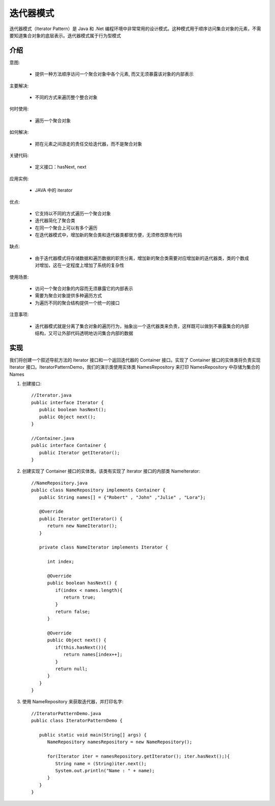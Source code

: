 迭代器模式
================================================
迭代器模式（Iterator Pattern）是 Java 和 .Net 编程环境中非常常用的设计模式。这种模式用于顺序访问集合对象的元素，不需要知道集合对象的底层表示。迭代器模式属于行为型模式

介绍
--------------------------------------

意图:

 - 提供一种方法顺序访问一个聚合对象中各个元素, 而又无须暴露该对象的内部表示

主要解决:

 - 不同的方式来遍历整个整合对象

何时使用:

 - 遍历一个聚合对象

如何解决:

 - 把在元素之间游走的责任交给迭代器，而不是聚合对象

关键代码:

 - 定义接口：hasNext, next

应用实例:

 - JAVA 中的 iterator

优点:

 - 它支持以不同的方式遍历一个聚合对象
 - 迭代器简化了聚合类
 - 在同一个聚合上可以有多个遍历
 - 在迭代器模式中，增加新的聚合类和迭代器类都很方便，无须修改原有代码

缺点:

 - 由于迭代器模式将存储数据和遍历数据的职责分离，增加新的聚合类需要对应增加新的迭代器类，类的个数成对增加，这在一定程度上增加了系统的复杂性

使用场景:

 - 访问一个聚合对象的内容而无须暴露它的内部表示
 - 需要为聚合对象提供多种遍历方式
 - 为遍历不同的聚合结构提供一个统一的接口

注意事项:

 - 迭代器模式就是分离了集合对象的遍历行为，抽象出一个迭代器类来负责，这样既可以做到不暴露集合的内部结构，又可让外部代码透明地访问集合内部的数据


实现
--------------------------------------
我们将创建一个叙述导航方法的 Iterator 接口和一个返回迭代器的 Container 接口。实现了 Container 接口的实体类将负责实现 Iterator 接口。IteratorPatternDemo，我们的演示类使用实体类 NamesRepository 来打印 NamesRepository 中存储为集合的 Names

.. image:: image/interpreter_pattern_uml_diagram.png

1. 创建接口::

    //Iterator.java
    public interface Iterator {
       public boolean hasNext();
       public Object next();
    }

    //Container.java
    public interface Container {
       public Iterator getIterator();
    }

2. 创建实现了 Container 接口的实体类。该类有实现了 Iterator 接口的内部类 NameIterator::

    //NameRepository.java
    public class NameRepository implements Container {
       public String names[] = {"Robert" , "John" ,"Julie" , "Lora"};

       @Override
       public Iterator getIterator() {
          return new NameIterator();
       }

       private class NameIterator implements Iterator {

          int index;

          @Override
          public boolean hasNext() {
             if(index < names.length){
                return true;
             }
             return false;
          }

          @Override
          public Object next() {
             if(this.hasNext()){
                return names[index++];
             }
             return null;
          }
       }
    }

3. 使用 NameRepository 来获取迭代器，并打印名字::

    //IteratorPatternDemo.java
    public class IteratorPatternDemo {

       public static void main(String[] args) {
          NameRepository namesRepository = new NameRepository();

          for(Iterator iter = namesRepository.getIterator(); iter.hasNext();){
             String name = (String)iter.next();
             System.out.println("Name : " + name);
          }
       }
    }

